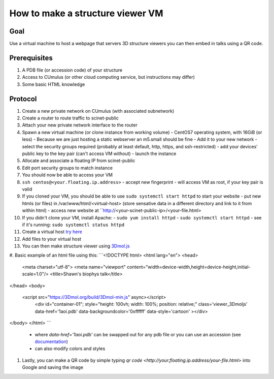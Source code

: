 How to make a structure viewer VM
=================================

Goal
----
Use a virtual machine to host a webpage that servers 3D structure viewers you
can then embed in talks using a QR code.

Prerequisites
-------------
#. A PDB file (or accession code) of your structure
#. Access to CUmulus (or other cloud computing service, but instructions may differ)
#. Some basic HTML knowledge

Protocol
--------
#. Create a new private network on CUmulus (with associated subnetwork)
#. Create a router to route traffic to scinet-public
#. Attach your new private network interface to the router
#. Spawn a new virtual machine (or clone instance from working volume)
   - CentOS7 operating system, with 16GiB (or less)
   - Because we are just hosting a static webserver an m5.small should be fine
   - Add it to your new network
   - select the security groups required (probably at least default, http, https, and ssh-restricted)
   - add your devices' public key to the key pair (can't access VM without)
   - launch the instance
#. Allocate and associate a floating IP from scinet-public
#. Edit port security groups to match instance 
#. You should now be able to access your VM
#. ``ssh centos@<your.floating.ip.address>`` 
   - accept new fingerprint
   - will access VM as root, if your key pair is valid
#. If you cloned your VM, you should be able to use ``sudo systemctl start httpd`` to start your website
   - put new htmls (or files) in /var/www/html/<virtual-host> (store sensative data in a different directory and link to it from within html) 
   - access new website at ``http://<your-scinet-public-ip>/<your-file.html> 
#. If you didn't clone your VM, install Apache:
   - ``sudo yum install httpd``
   - ``sudo systemctl start httpd``
   - see if it's running: ``sudo systemctl status httpd``
#. Create a virtual host `try here <https://www.tutorialspoint.com/how-to-setup-virtual-hosts-with-apache-web-server-on-linux>`_
#. Add files to your virtual host
#. You can then make structure viewer using `3Dmol.js <https://3dmol.csb.pitt.edu/>`_
#. Basic example of an html file using this:
```<!DOCTYPE html>
<html lang="en">
<head>
  <meta charset="utf-8">
  <meta name="viewport" content="width=device-width,height=device-height,initial-scale=1.0"/>
  <title>Shawn's biophys talk</title>
</head>
<body>
  <script src="https://3Dmol.org/build/3Dmol-min.js" async></script>     
     <div id="container-01"; style="height: 100vh; width: 100%; position: relative;" class='viewer_3Dmoljs' data-href='1aoi.pdb' data-backgroundcolor='0xffffff' data-style='cartoon' ></div>       
</body>
</html>
```
   - where `data-href='1aoi.pdb'` can be swapped out for any pdb file or you can use an accession (see `documentation <https://3dmol.csb.pitt.edu/>`_)
   - can also modify colors and styles
#. Lastly, you can make a QR code by simple typing `qr code <http://your.floating.ip.address/your-file.html>` into Google and saving the image
